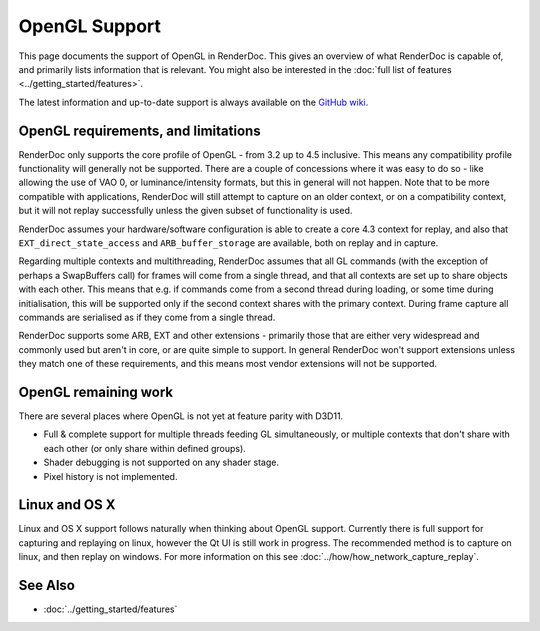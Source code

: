 OpenGL Support
==============

This page documents the support of OpenGL in RenderDoc. This gives an overview of what RenderDoc is capable of, and primarily lists information that is relevant. You might also be interested in the :doc:`full list of features <../getting_started/features>`.

The latest information and up-to-date support is always available on the `GitHub wiki <https://github.com/baldurk/renderdoc/wiki/OpenGL>`_.

OpenGL requirements, and limitations
------------------------------------

RenderDoc only supports the core profile of OpenGL - from 3.2 up to 4.5 inclusive. This means any compatibility profile functionality will generally not be supported. There are a couple of concessions where it was easy to do so - like allowing the use of VAO 0, or luminance/intensity formats, but this in general will not happen. Note that to be more compatible with applications, RenderDoc will still attempt to capture on an older context, or on a compatibility context, but it will not replay successfully unless the given subset of functionality is used.

RenderDoc assumes your hardware/software configuration is able to create a core 4.3 context for replay, and also that ``EXT_direct_state_access`` and ``ARB_buffer_storage`` are available, both on replay and in capture.

Regarding multiple contexts and multithreading, RenderDoc assumes that all GL commands (with the exception of perhaps a SwapBuffers call) for frames will come from a single thread, and that all contexts are set up to share objects with each other. This means that e.g. if commands come from a second thread during loading, or some time during initialisation, this will be supported only if the second context shares with the primary context. During frame capture all commands are serialised as if they come from a single thread.

RenderDoc supports some ARB, EXT and other extensions - primarily those that are either very widespread and commonly used but aren't in core, or are quite simple to support. In general RenderDoc won't support extensions unless they match one of these requirements, and this means most vendor extensions will not be supported.

OpenGL remaining work
---------------------

There are several places where OpenGL is not yet at feature parity with D3D11.

* Full & complete support for multiple threads feeding GL simultaneously, or multiple contexts that don't share with each other (or only share within defined groups).
* Shader debugging is not supported on any shader stage.
* Pixel history is not implemented.


Linux and OS X
--------------

Linux and OS X support follows naturally when thinking about OpenGL support. Currently there is full support for capturing and replaying on linux, however the Qt UI is still work in progress. The recommended method is to capture on linux, and then replay on windows. For more information on this see :doc:`../how/how_network_capture_replay`.

See Also
--------

* :doc:`../getting_started/features`
